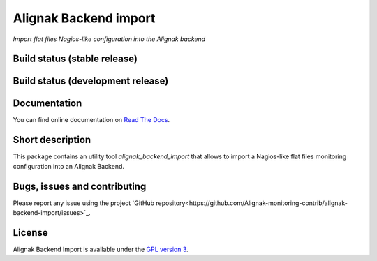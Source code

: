 Alignak Backend import
======================

*Import flat files Nagios-like configuration into the Alignak backend*

Build status (stable release)
----------------------------------------

.. image:: https://travis-ci.org/Alignak-monitoring-contrib/alignak-backend-import.svg?branch=master
    :target: https://travis-ci.org/Alignak-monitoring-contrib/alignak-backend-import

.. image:: https://readthedocs.org/projects/alignak-backend-import/badge/?version=latest
  :target: http://alignak-backend-import.readthedocs.org/en/latest/?badge=latest
  :alt: Documentation Status


Build status (development release)
----------------------------------------

.. image:: https://travis-ci.org/Alignak-monitoring-contrib/alignak-backend-import.svg?branch=develop
    :target: https://travis-ci.org/Alignak-monitoring-contrib/alignak-backend-import

.. image:: https://readthedocs.org/projects/alignak-backend-import/badge/?version=develop
  :target: http://alignak-backend-import.readthedocs.org/en/develop/?badge=develop
  :alt: Documentation Status


Documentation
----------------------------------------

You can find online documentation on `Read The Docs <http://alignak-backend-import.readthedocs.org>`_.

Short description
-------------------

This package contains an utility tool `alignak_backend_import` that allows to import a Nagios-like flat files monitoring configuration into an Alignak Backend.

Bugs, issues and contributing
----------------------------------------

Please report any issue using the project `GitHub repository<https://github.com/Alignak-monitoring-contrib/alignak-backend-import/issues>`_.

License
----------------------------------------

Alignak Backend Import is available under the `GPL version 3 <http://opensource.org/licenses/GPL-3.0>`_.

